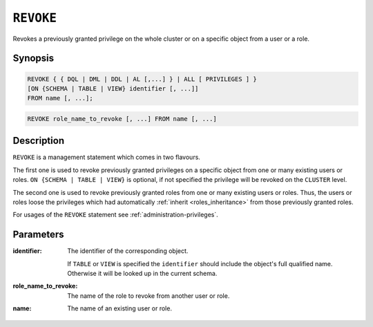 .. _ref-revoke:

==========
``REVOKE``
==========

Revokes a previously granted privilege on the whole cluster or on a specific
object from a user or a role.

Synopsis
========

.. code-block:: psql

  REVOKE { { DQL | DML | DDL | AL [,...] } | ALL [ PRIVILEGES ] }
  [ON {SCHEMA | TABLE | VIEW} identifier [, ...]]
  FROM name [, ...];

.. code-block:: psql

  REVOKE role_name_to_revoke [, ...] FROM name [, ...]

Description
===========

``REVOKE`` is a management statement which comes in two flavours.

The first one is used to revoke previously granted privileges on a specific
object from one or many existing users or roles.
``ON {SCHEMA | TABLE | VIEW}`` is optional, if not specified the privilege will
be revoked on the ``CLUSTER`` level.

The second one is used to revoke previously granted roles from one or many
existing users or roles. Thus, the users or roles loose the privileges which
had automatically :ref:`inherit <roles_inheritance>` from those previously
granted roles.

For usages of the ``REVOKE`` statement see :ref:`administration-privileges`.

Parameters
==========

:identifier:
  The identifier of the corresponding object.

  If ``TABLE`` or ``VIEW`` is specified the ``identifier`` should include the
  object's full qualified name. Otherwise it will be looked up in
  the current schema.

:role_name_to_revoke:
  The name of the role to revoke from another user or role.

:name:
  The name of an existing user or role.
